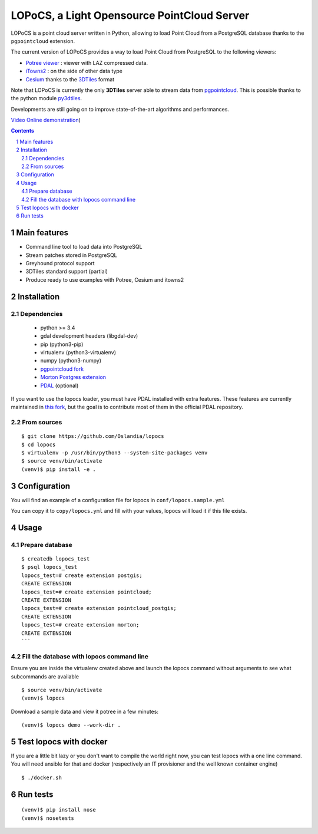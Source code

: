 LOPoCS, a Light Opensource PointCloud Server
############################################

LOPoCS is a point cloud server written in
Python, allowing to load Point Cloud from a PostgreSQL database thanks to the ``pgpointcloud``
extension.

.. image:: docs/lopocs.png
    :align: center
    :width: 400px

.. image:: docs/itowns_montreal1_header.png
    :align: center
    :width: 700px

|unix_build| |license|

The current version of LOPoCS provides a way to load Point Cloud from PostgreSQL to the following viewers:

* `Potree viewer <http://www.potree.org/>`_ : viewer with LAZ compressed data.
* `iTowns2 <https://github.com/iTowns/itowns2>`_ : on the side of other data type
* `Cesium <https://github.com/AnalyticalGraphicsInc/cesium>`_ thanks to the `3DTiles <https://github.com/AnalyticalGraphicsInc/3d-tiles>`_ format

Note that LOPoCS is currently the only **3DTiles** server able to stream data from
`pgpointcloud <https://github.com/pgpointcloud/pointcloud>`_. This
is possible thanks to the python module
`py3dtiles <https://github.com/Oslandia/py3dtiles>`_.

Developments are still going on to improve state-of-the-art algorithms and
performances.

`Video <https://vimeo.com/189285883>`_
`Online demonstration <https://li3ds.github.io/lopocs>`_)

.. contents::

.. section-numbering::


Main features
=============

* Command line tool to load data into PostgreSQL
* Stream patches stored in PostgreSQL
* Greyhound protocol support
* 3DTiles standard support (partial)
* Produce ready to use examples with Potree, Cesium and itowns2

Installation
============

Dependencies
------------

  - python >= 3.4
  - gdal development headers (libgdal-dev)
  - pip (python3-pip)
  - virtualenv (python3-virtualenv)
  - numpy (python3-numpy)
  - `pgpointcloud fork <https://github.com/LI3DS/pointcloud>`_
  - `Morton Postgres extension <https://github.com/Oslandia/pgmorton>`_
  - `PDAL <https://github.com/pblottiere/PDAL/>`_ (optional)

If you want to use the lopocs loader, you must have PDAL installed with extra features.
These features are currently maintained in `this fork <https://github.com/pblottiere/PDAL>`_,
but the goal is to contribute most of them in the official PDAL repository.

From sources
------------

::

  $ git clone https://github.com/Oslandia/lopocs
  $ cd lopocs
  $ virtualenv -p /usr/bin/python3 --system-site-packages venv
  $ source venv/bin/activate
  (venv)$ pip install -e .

Configuration
=============

You will find an example of a configuration file for lopocs in ``conf/lopocs.sample.yml``

You can copy it to ``copy/lopocs.yml`` and fill with your values, lopocs will load it
if this file exists.

Usage
=====

Prepare database
----------------

::

  $ createdb lopocs_test
  $ psql lopocs_test
  lopocs_test=# create extension postgis;
  CREATE EXTENSION
  lopocs_test=# create extension pointcloud;
  CREATE EXTENSION
  lopocs_test=# create extension pointcloud_postgis;
  CREATE EXTENSION
  lopocs_test=# create extension morton;
  CREATE EXTENSION
  ```

Fill the database with lopocs command line
------------------------------------------

Ensure you are inside the virtualenv created above and launch the lopocs command
without arguments to see what subcommands are available

::

  $ source venv/bin/activate
  (venv)$ lopocs

Download a sample data and view it potree in a few minutes:

::

  (venv)$ lopocs demo --work-dir .


Test lopocs with docker
=======================

If you are a little bit lazy or you don't want to compile the world right now,
you can test lopocs with a one line command. You will need ansible for that and docker
(respectively an IT provisioner and the well known container engine)

::

  $ ./docker.sh


Run tests
========

::

  (venv)$ pip install nose
  (venv)$ nosetests


.. |unix_build| image:: https://img.shields.io/travis/Oslandia/lopocs/master.svg?style=flat-square&label=unix%20build
    :target: http://travis-ci.org/Oslandia/lopocs
    :alt: Build status of the master branch

.. |license| image:: https://img.shields.io/badge/license-LGPL-blue.svg?style=flat-square
    :target: LICENSE
    :alt: Package license
